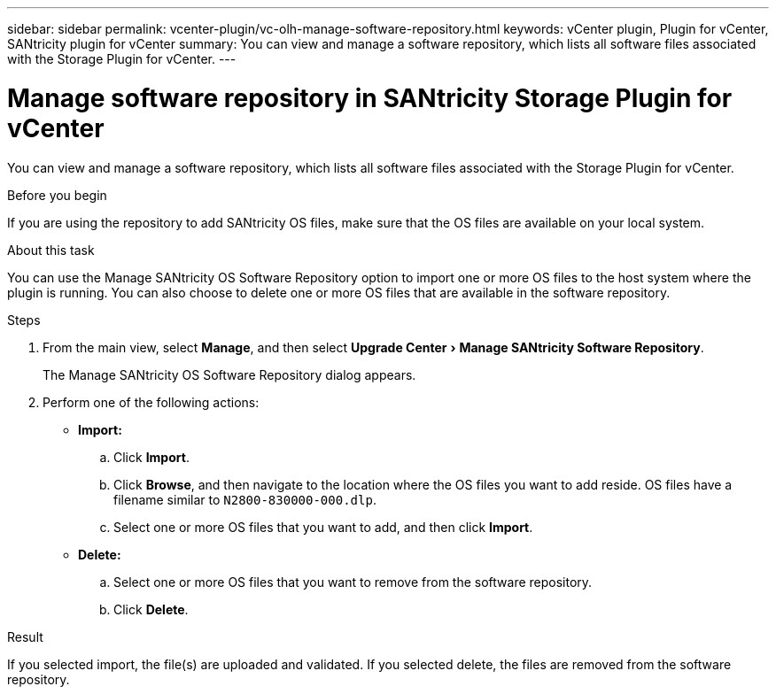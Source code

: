 ---
sidebar: sidebar
permalink: vcenter-plugin/vc-olh-manage-software-repository.html
keywords: vCenter plugin, Plugin for vCenter, SANtricity plugin for vCenter
summary: You can view and manage a software repository, which lists all software files associated with the Storage Plugin for vCenter.
---

= Manage software repository in SANtricity Storage Plugin for vCenter
:experimental:
:hardbreaks:
:nofooter:
:icons: font
:linkattrs:
:imagesdir: ../media/


[.lead]
You can view and manage a software repository, which lists all software files associated with the Storage Plugin for vCenter.

.Before you begin

If you are using the repository to add SANtricity OS files, make sure that the OS files are available on your local system.

.About this task

You can use the Manage SANtricity OS Software Repository option to import one or more OS files to the host system where the plugin is running. You can also choose to delete one or more OS files that are available in the software repository.

.Steps

. From the main view, select *Manage*, and then select menu:Upgrade Center[Manage SANtricity Software Repository].
+
The Manage SANtricity OS Software Repository dialog appears.

. Perform one of the following actions:

* *Import:*

.. Click *Import*.
.. Click *Browse*, and then navigate to the location where the OS files you want to add reside. OS files have a filename similar to `N2800-830000-000.dlp`.
.. Select one or more OS files that you want to add, and then click *Import*.

* *Delete:*

.. Select one or more OS files that you want to remove from the software repository.
.. Click *Delete*.

.Result

If you selected import, the file(s) are uploaded and validated. If you selected delete, the files are removed from the software repository.
